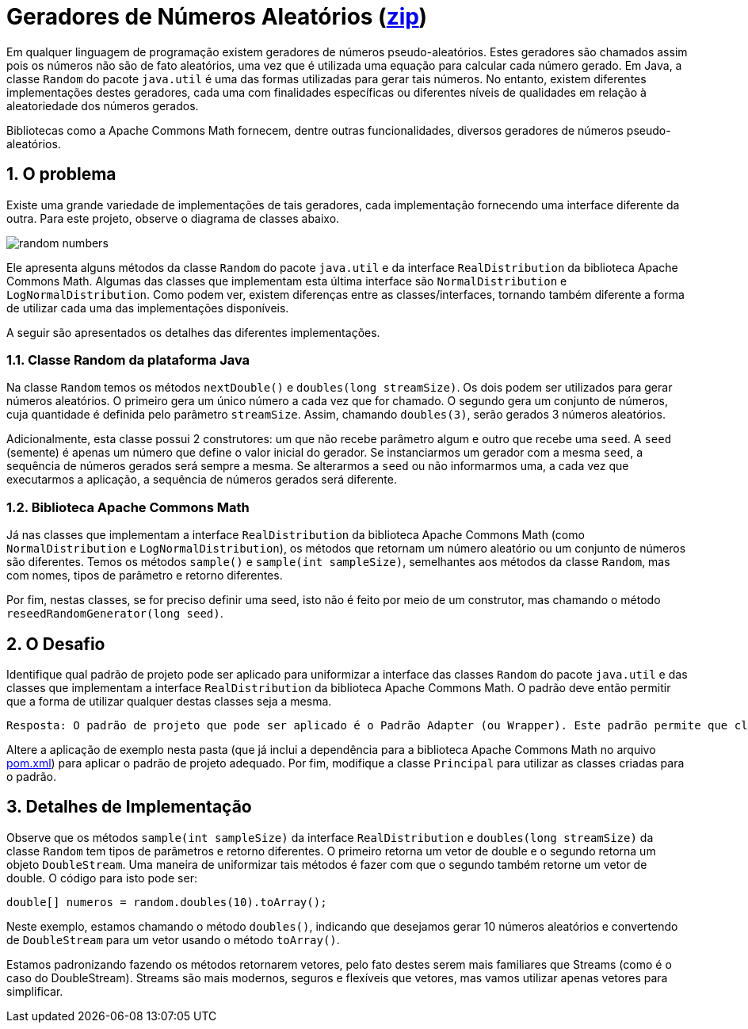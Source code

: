 :source-highlighter: highlightjs
:numbered:
:unsafe:

ifdef::env-github[]
:outfilesuffix: .adoc
:caution-caption: :fire:
:important-caption: :exclamation:
:note-caption: :paperclip:
:tip-caption: :bulb:
:warning-caption: :warning:
endif::[]

= Geradores de Números Aleatórios (link:https://kinolien.github.io/gitzip/?download=/manoelcampos/padroes-projetos/tree/master/exercicios/random-numbers[zip])

Em qualquer linguagem de programação existem geradores de números pseudo-aleatórios. Estes geradores são chamados assim pois os números não são de fato aleatórios, uma vez que é utilizada uma equação para calcular cada número gerado. Em Java, a classe `Random` do pacote `java.util` é uma das formas utilizadas para gerar tais números. No entanto, existem diferentes implementações destes geradores, cada uma com finalidades específicas ou diferentes níveis de qualidades em relação à aleatoriedade dos números gerados. 

Bibliotecas como a Apache Commons Math fornecem, dentre outras funcionalidades, diversos geradores de números pseudo-aleatórios. 

== O problema

Existe uma grande variedade de implementações de tais geradores, cada implementação fornecendo uma interface diferente da outra. 
Para este projeto, observe o diagrama de classes abaixo.

image:random-numbers.png[]

Ele apresenta alguns métodos da classe `Random` do pacote `java.util` e da interface `RealDistribution` da biblioteca Apache Commons Math. Algumas das classes que implementam esta última interface são `NormalDistribution` e `LogNormalDistribution`. Como podem ver, existem diferenças entre as classes/interfaces, tornando também diferente a forma de utilizar cada uma das implementações disponíveis.

A seguir são apresentados os detalhes das diferentes implementações.

=== Classe Random da plataforma Java

Na classe `Random` temos os métodos `nextDouble()` e `doubles(long streamSize)`. Os dois podem ser utilizados para gerar números aleatórios. O primeiro gera um único número a cada vez que for chamado. O segundo gera um conjunto de números, cuja quantidade é definida pelo parâmetro `streamSize`. Assim, chamando `doubles(3)`, serão gerados 3 números aleatórios. 

Adicionalmente, esta classe possui 2 construtores: um que não recebe parâmetro algum e outro que recebe uma `seed`. A `seed` (semente) é apenas um número que define o valor inicial do gerador. Se instanciarmos um gerador com a mesma `seed`, a sequência de números gerados será sempre a mesma. Se alterarmos a `seed` ou não informarmos uma, a cada vez que executarmos a aplicação, a sequência de números gerados será diferente.

=== Biblioteca Apache Commons Math

Já nas classes que implementam a interface `RealDistribution` da biblioteca Apache Commons Math (como `NormalDistribution` e `LogNormalDistribution`), os métodos que retornam um número aleatório ou um conjunto de números são diferentes. Temos os métodos `sample()` e `sample(int sampleSize)`, semelhantes aos métodos da classe `Random`, mas com nomes, tipos de parâmetro e retorno diferentes.

Por fim, nestas classes, se for preciso definir uma seed, isto não é feito por meio de um construtor, mas chamando o método `reseedRandomGenerator(long seed)`. 

== O Desafio

Identifique qual padrão de projeto pode ser aplicado para uniformizar a interface das classes `Random` do pacote `java.util` e das classes que implementam a interface `RealDistribution` da biblioteca Apache Commons Math. O padrão deve então permitir que a forma de utilizar qualquer destas classes seja a mesma.

    Resposta: O padrão de projeto que pode ser aplicado é o Padrão Adapter (ou Wrapper). Este padrão permite que classes com interfaces diferentes possam ser utilizadas de forma uniforme, adaptando a interface de uma classe para que ela se torne compatível com outra.

Altere a aplicação de exemplo nesta pasta (que já inclui a dependência para a biblioteca Apache Commons Math no arquivo link:pom.xml[pom.xml]) para aplicar o padrão de projeto adequado. Por fim, modifique a classe `Principal` para utilizar as classes criadas para o padrão.

== Detalhes de Implementação

Observe que os métodos  `sample(int sampleSize)` da interface `RealDistribution` e  `doubles(long streamSize)` da classe `Random` tem tipos de parâmetros e retorno diferentes. O primeiro retorna um vetor de double e o segundo retorna um objeto `DoubleStream`. 
Uma maneira de uniformizar tais métodos é fazer com que o segundo também retorne um vetor de double. O código para isto pode ser:

[source,java]
----
double[] numeros = random.doubles(10).toArray();
----

Neste exemplo, estamos chamando o método `doubles()`, indicando que desejamos gerar 10 números aleatórios e convertendo de `DoubleStream` para um vetor usando o método `toArray()`.

Estamos padronizando fazendo os métodos retornarem vetores, pelo fato destes serem mais familiares que Streams (como é o caso do DoubleStream). 
Streams são mais modernos, seguros e flexíveis que vetores, mas vamos utilizar apenas vetores para simplificar.
